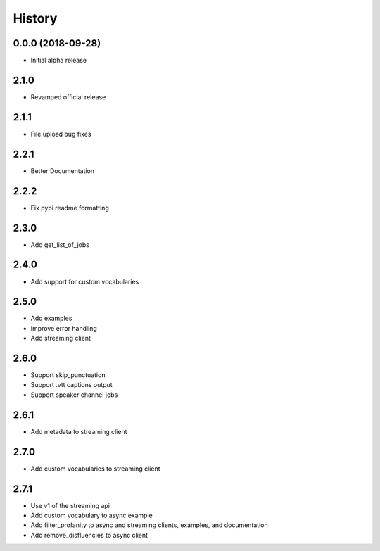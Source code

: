 =======
History
=======

0.0.0 (2018-09-28)
------------------

* Initial alpha release

2.1.0
------------------

* Revamped official release

2.1.1
------------------

* File upload bug fixes

2.2.1
------------------

* Better Documentation

2.2.2
------------------

* Fix pypi readme formatting

2.3.0
------------------

* Add get_list_of_jobs

2.4.0
------------------

* Add support for custom vocabularies

2.5.0
------------------

* Add examples
* Improve error handling
* Add streaming client

2.6.0
------------------

* Support skip_punctuation
* Support .vtt captions output
* Support speaker channel jobs

2.6.1
------------------

* Add metadata to streaming client

2.7.0
------------------

* Add custom vocabularies to streaming client

2.7.1
------------------

* Use v1 of the streaming api
* Add custom vocabulary to async example
* Add filter_profanity to async and streaming clients, examples, and documentation
* Add remove_disfluencies to async client